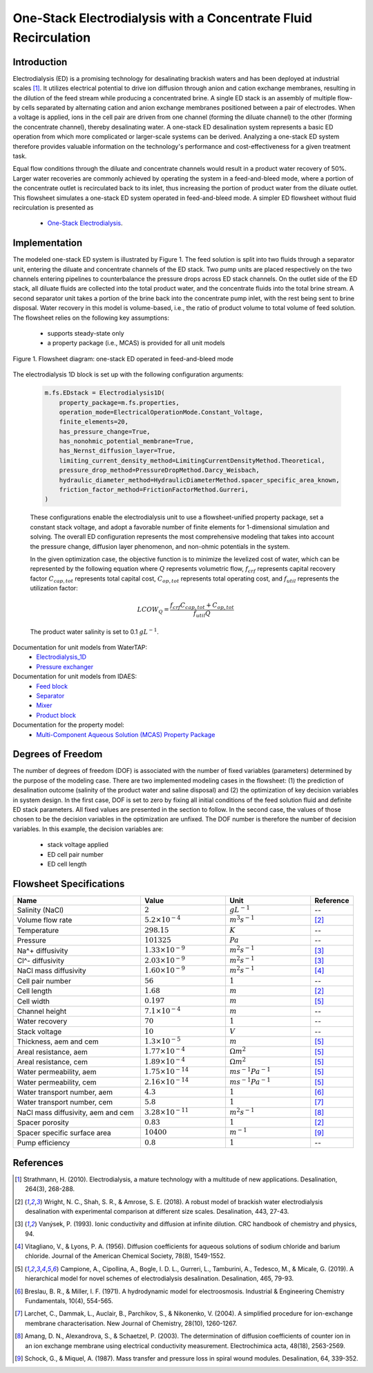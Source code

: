 .. _ED_flowsheet_with_recirc:
One-Stack Electrodialysis with a Concentrate Fluid Recirculation
================================================================

Introduction
------------
Electrodialysis (ED) is a promising technology for desalinating brackish waters and has been deployed at industrial scales [1]_. It utilizes electrical potential to drive ion diffusion through anion and cation exchange membranes, resulting in the dilution of the feed stream while producing a concentrated brine. A single ED stack is an assembly of multiple flow-by cells separated by alternating cation and anion exchange membranes positioned between a pair of electrodes. When a voltage is applied, ions in the cell pair are driven from one channel (forming the diluate channel) to the other (forming the concentrate channel), thereby desalinating water. A one-stack ED desalination system represents a basic ED operation from which more complicated or larger-scale systems can be derived. Analyzing a one-stack ED system therefore provides valuable information on the technology's performance and cost-effectiveness for a given treatment task.

Equal flow conditions through the diluate and concentrate channels would result in a product water recovery of 50%. Larger water recoveries are commonly achieved by operating the system in a feed-and-bleed mode, where a portion of the concentrate outlet is recirculated back to its inlet, thus increasing the portion of product water from the diluate outlet. This flowsheet simulates a one-stack ED system operated in feed-and-bleed mode.  A simpler ED flowsheet without fluid recirculation is presented as 

     * `One-Stack Electrodialysis <https://watertap.readthedocs.io/en/latest/technical_reference/flowsheets/electrodialysis_1stack.html>`_.

Implementation
--------------

The modeled one-stack ED system is illustrated by Figure 1. The feed solution is split into two fluids through a separator unit, entering the diluate and concentrate channels of the ED stack. Two pump units are placed respectively on the two channels entering pipelines to counterbalance the pressure drops across ED stack channels.  On the outlet side of the ED stack, all diluate fluids are collected into the total product water, and the concentrate fluids into the total brine stream.  A second separator unit takes a portion of the brine back into the concentrate pump inlet, with the rest being sent to brine disposal. Water recovery in this model is volume-based, i.e., the ratio of product volume to total volume of feed solution. The flowsheet relies on the following key assumptions:

    * supports steady-state only
    * a property package (i.e., MCAS) is provided for all unit models

.. figure:: ../../_static/flowsheets/ed_conc_recirc.png
    :width: 500
    :align: center

    Figure 1. Flowsheet diagram: one-stack ED operated in feed-and-bleed mode

The electrodialysis 1D block is set up with the following configuration arguments:

 .. code-block::
    
    m.fs.EDstack = Electrodialysis1D(
        property_package=m.fs.properties,
        operation_mode=ElectricalOperationMode.Constant_Voltage,
        finite_elements=20,
        has_pressure_change=True,
        has_nonohmic_potential_membrane=True,
        has_Nernst_diffusion_layer=True,
        limiting_current_density_method=LimitingCurrentDensityMethod.Theoretical,
        pressure_drop_method=PressureDropMethod.Darcy_Weisbach,
        hydraulic_diameter_method=HydraulicDiameterMethod.spacer_specific_area_known,
        friction_factor_method=FrictionFactorMethod.Gurreri,
    )

 These configurations enable the electrodialysis unit to use a flowsheet-unified property package, set a constant stack voltage, and adopt a favorable number of finite elements for 1-dimensional simulation and solving. The overall ED configuration represents the most comprehensive modeling that takes into account the pressure change, diffusion layer phenomenon, and non-ohmic potentials in the system. 

 In the given optimization case, the objective function is to minimize the levelized cost of water, which can be represented by the following equation
 where :math:`Q` represents volumetric flow, :math:`f_{crf}` represents capital recovery factor
 :math:`C_{cap,tot}` represents total capital cost, :math:`C_{op,tot}` represents total operating cost, and
 :math:`f_{util}` represents the utilization factor:

     .. math::
         LCOW_{Q} = \frac{f_{crf}   C_{cap,tot} + C_{op,tot}}{f_{util} Q}
 
 The product water salinity is set to 0.1 :math:`g L^{-1}`.

Documentation for unit models from WaterTAP: 
    * `Electrodialysis_1D <https://watertap.readthedocs.io/en/latest/technical_reference/unit_models/electrodialysis_1D.html>`_
    * `Pressure exchanger <https://watertap.readthedocs.io/en/latest/technical_reference/unit_models/pressure_exchanger.html>`_
Documentation for unit models from IDAES: 
    * `Feed block <https://idaes-pse.readthedocs.io/en/latest/reference_guides/model_libraries/generic/unit_models/feed.html>`_
    * `Separator <https://idaes-pse.readthedocs.io/en/latest/reference_guides/model_libraries/generic/unit_models/separator.html>`_
    * `Mixer <https://idaes-pse.readthedocs.io/en/latest/reference_guides/model_libraries/generic/unit_models/mixer.html>`_
    * `Product block <https://idaes-pse.readthedocs.io/en/latest/reference_guides/model_libraries/generic/unit_models/product.html>`_
Documentation for the property model:
    * `Multi-Component Aqueous Solution (MCAS) Property Package <https://watertap.readthedocs.io/en/latest/technical_reference/property_models/mc_aq_sol.html>`_

Degrees of Freedom
------------------
The number of degrees of freedom (DOF) is associated with the number of fixed variables (parameters) determined by the purpose of the modeling case. There are two implemented modeling cases in the flowsheet: (1) the prediction of desalination outcome (salinity of the product water and saline disposal) and (2) the optimization of key decision variables in system design.  In the first case, DOF is set to zero by fixing all initial conditions of the feed solution fluid and definite ED stack parameters. All fixed values are presented in the section to follow.  In the second case, the values of those chosen to be the decision variables in the optimization are unfixed. The DOF number is therefore the number of decision variables. In this example, the decision variables are:

    * stack voltage applied
    * ED cell pair number 
    * ED cell length

Flowsheet Specifications
------------------------
.. csv-table:: 
   :header: Name, Value, Unit, Reference
   :widths: 30, 20, 20, 10

   "Salinity (NaCl)", ":math:`2`", ":math:`g L^{-1}`", "--"
   "Volume flow rate", ":math:`5.2 \times 10^{-4}`", ":math:`m^3 s^{-1}`", [2]_
   "Temperature", ":math:`298.15`", ":math:`K`", "--"
   "Pressure", ":math:`101325`", ":math:`Pa`", "--"
   "Na^+ diffusivity", ":math:`1.33 \times 10^{-9}`", ":math:`m^2 s^{-1}`",[3]_
   "Cl^- diffusivity", ":math:`2.03 \times 10^{-9}`", ":math:`m^2 s^{-1}`",[3]_
   "NaCl mass diffusivity", ":math:`1.60 \times 10^{-9}`", ":math:`m^2 s^{-1}`", [4]_
   "Cell pair number", ":math:`56`", ":math:`1`", "--"
   "Cell length", ":math:`1.68`", ":math:`m`", [2]_
   "Cell width", ":math:`0.197`", ":math:`m`",[5]_
   "Channel height", ":math:`7.1 \times 10^{-4}`", ":math:`m`", "--"
   "Water recovery", ":math:`70%`", ":math:`1`", "--"
   "Stack voltage", ":math:`10`", ":math:`V`", "--"
   "Thickness, aem and cem", ":math:`1.3 \times 10^{-5}`", ":math:`m`",[5]_
   "Areal resistance, aem", ":math:`1.77 \times 10^{-4}`", ":math:`\Omega m^2`", [5]_
   "Areal resistance, cem", ":math:`1.89 \times 10^{-4}`", ":math:`\Omega m^2`",[5]_
   "Water permeability, aem", ":math:`1.75 \times 10^{-14}`", ":math:`m s^{-1} Pa^{-1}`",[5]_
   "Water permeability, cem", ":math:`2.16 \times 10^{-14}`", ":math:`m s^{-1} Pa^{-1}`", [5]_
   "Water transport number, aem", ":math:`4.3`", ":math:`1`",[6]_
   "Water transport number, cem", ":math:`5.8`", ":math:`1`", [7]_
   "NaCl mass diffusivity, aem and cem", ":math:`3.28 \times 10^{-11}`", ":math:`m^2 s^{-1}`", [8]_
   "Spacer porosity", ":math:`0.83`", ":math:`1`", [2]_
   "Spacer specific surface area", ":math:`10400`", ":math:`m^{-1}`", [9]_
   "Pump efficiency", ":math:`0.8`", ":math:`1`", "--"


References
----------
.. [1] Strathmann, H. (2010). Electrodialysis, a mature technology with a multitude of new applications. Desalination, 264(3), 268-288.
.. [2] Wright, N. C., Shah, S. R., & Amrose, S. E. (2018). A robust model of brackish water electrodialysis desalination with experimental comparison at different size scales. Desalination, 443, 27-43.
.. [3] Vanýsek, P. (1993). Ionic conductivity and diffusion at infinite dilution. CRC handbook of chemistry and physics, 94.
.. [4] Vitagliano, V., & Lyons, P. A. (1956). Diffusion coefficients for aqueous solutions of sodium chloride and barium chloride. Journal of the American Chemical Society, 78(8), 1549-1552.
.. [5] Campione, A., Cipollina, A., Bogle, I. D. L., Gurreri, L., Tamburini, A., Tedesco, M., & Micale, G. (2019). A hierarchical model for novel schemes of electrodialysis desalination. Desalination, 465, 79-93.
.. [6] Breslau, B. R., & Miller, I. F. (1971). A hydrodynamic model for electroosmosis. Industrial & Engineering Chemistry Fundamentals, 10(4), 554-565.
.. [7] Larchet, C., Dammak, L., Auclair, B., Parchikov, S., & Nikonenko, V. (2004). A simplified procedure for ion-exchange membrane characterisation. New Journal of Chemistry, 28(10), 1260-1267.
.. [8] Amang, D. N., Alexandrova, S., & Schaetzel, P. (2003). The determination of diffusion coefficients of counter ion in an ion exchange membrane using electrical conductivity measurement. Electrochimica acta, 48(18), 2563-2569.
.. [9] Schock, G., & Miquel, A. (1987). Mass transfer and pressure loss in spiral wound modules. Desalination, 64, 339-352.